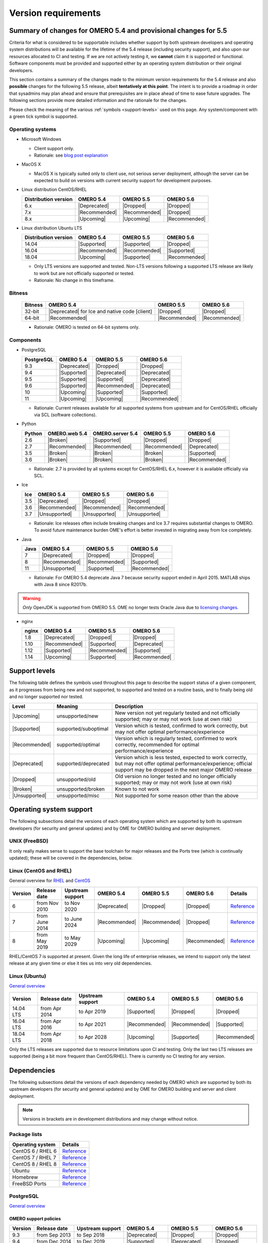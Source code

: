 ********************
Version requirements
********************

Summary of changes for OMERO 5.4 and provisional changes for 5.5
================================================================

Criteria for what is considered to be supportable includes whether
support by both upstream developers and operating system distributions
will be available for the lifetime of the 5.4 release (including
security support), and also upon our resources allocated to CI and
testing. If we are not actively testing it, we **cannot** claim it is
supported or functional. Software components must be provided and
supported either by an operating system distribution or their original
developers.

This section contains a summary of the changes made to the minimum
version requirements for the 5.4 release and also **possible** changes for
the following 5.5 release, albeit **tentatively at this point**. The
intent is to provide a roadmap in order that sysadmins may plan ahead
and ensure that prerequisites are in place ahead of time to ease
future upgrades. The following sections provide more detailed
information and the rationale for the changes.

Please check the meaning of the various :ref:`symbols <support-levels>` used
on this page. Any system/component with a green tick symbol is supported.

Operating systems
-----------------

* Microsoft Windows

  * Client support only.
  * Rationale: see `blog post explanation <https://blog.openmicroscopy.org/tech-issues/future-plans/deployment/2016/03/22/windows-support/>`_

* MacOS X

  * MacOS X is typically suited only to client use, not serious server
    deployment, although the server can be expected to build on versions with
    current security support for development purposes.

* Linux distribution CentOS/RHEL

  .. list-table::
     :header-rows: 1

     * - Distribution version
       - OMERO 5.4
       - OMERO 5.5
       - OMERO 5.6
     * - 6.x
       - |Deprecated|
       - |Dropped|
       - |Dropped|
     * - 7.x
       - |Recommended|
       - |Recommended|
       - |Dropped|
     * - 8.x
       - |Upcoming|
       - |Upcoming|
       - |Recommended|

* Linux distribution Ubuntu LTS

  .. list-table::
     :header-rows: 1

     * - Distribution version
       - OMERO 5.4
       - OMERO 5.5
       - OMERO 5.6
     * - 14.04
       - |Supported|
       - |Supported|
       - |Dropped|
     * - 16.04
       - |Recommended|
       - |Recommended|
       - |Supported|
     * - 18.04
       - |Upcoming|
       - |Supported|
       - |Recommended|
       
  * Only LTS versions are supported and tested. Non-LTS versions
    following a supported LTS release are likely to work but are not
    officially supported or tested.
  * Rationale: No change in this timeframe.

Bitness
-------

  .. list-table::
     :header-rows: 1

     * - Bitness
       - OMERO 5.4
       - OMERO 5.5
       - OMERO 5.6
     * - 32-bit
       - |Deprecated| for Ice and native code [client]
       - |Dropped|
       - |Dropped|
     * - 64-bit
       - |Recommended|
       - |Recommended|
       - |Recommended|

  * Rationale: OMERO is tested on 64-bit systems only.

Components
----------

* PostgreSQL

  .. list-table::
     :header-rows: 1

     * - PostgreSQL
       - OMERO 5.4
       - OMERO 5.5
       - OMERO 5.6
     * - 9.3
       - |Deprecated|
       - |Dropped|
       - |Dropped|
     * - 9.4
       - |Supported|
       - |Deprecated|
       - |Deprecated|
     * - 9.5
       - |Supported|
       - |Supported|
       - |Deprecated|
     * - 9.6
       - |Supported|
       - |Recommended|
       - |Deprecated|
     * - 10
       - |Upcoming|
       - |Supported|
       - |Supported|
     * - 11
       - |Upcoming|
       - |Upcoming|
       - |Recommended|

  * Rationale: Current releases available for all supported systems
    from upstream and for CentOS/RHEL officially via SCL (software
    collections).

* Python

  .. list-table::
       :header-rows: 1

       * - Python
         - OMERO.web 5.4
         - OMERO.server 5.4
         - OMERO 5.5
         - OMERO 5.6
       * - 2.6
         - |Broken|
         - |Supported|
         - |Dropped|
         - |Dropped|
       * - 2.7
         - |Recommended|
         - |Recommended|
         - |Recommended|
         - |Deprecated|
       * - 3.5
         - |Broken|
         - |Broken|
         - |Broken|
         - |Supported|
       * - 3.6
         - |Broken|
         - |Broken|
         - |Broken|
         - |Recommended|

  * Rationale: 2.7 is provided by all systems except for CentOS/RHEL
    6.x, however it is available officially via SCL.

* Ice

  .. list-table::
       :header-rows: 1

       * - Ice
         - OMERO 5.4
         - OMERO 5.5
         - OMERO 5.6
       * - 3.5
         - |Deprecated|
         - |Dropped|
         - |Dropped|
       * - 3.6
         - |Recommended|
         - |Recommended|
         - |Recommended|
       * - 3.7
         - |Unsupported|
         - |Unsupported|
         - |Unsupported|

  * Rationale: Ice releases often include breaking changes and Ice 3.7
    requires substantial changes to OMERO. To avoid future maintenance
    burden OME's effort is better invested in migrating away from Ice
    completely.

* Java

  .. list-table::
       :header-rows: 1

       * - Java
         - OMERO 5.4
         - OMERO 5.5
         - OMERO 5.6
       * - 7
         - |Deprecated|
         - |Dropped|
         - |Dropped|
       * - 8
         - |Recommended|
         - |Recommended|
         - |Supported|
       * - 11
         - |Unsupported|
         - |Supported|
         - |Recommended|

  * Rationale: For OMERO 5.4 deprecate Java 7 because security support ended
    in April 2015. MATLAB ships with Java 8 since R2017b.

.. warning::

   *Only* OpenJDK is supported from OMERO 5.5. OME no longer tests Oracle
   Java due to `licensing changes
   <https://www.oracle.com/technetwork/java/javase/overview/oracle-jdk-faqs.html>`__.

* nginx

  .. list-table::
       :header-rows: 1

       * - nginx
         - OMERO 5.4
         - OMERO 5.5
         - OMERO 5.6
       * - 1.8
         - |Deprecated|
         - |Dropped|
         - |Dropped|
       * - 1.10
         - |Recommended|
         - |Supported|
         - |Deprecated|
       * - 1.12
         - |Supported|
         - |Recommended|
         - |Supported|
       * - 1.14
         - |Upcoming|
         - |Supported|
         - |Recommended|

.. _support-levels:

Support levels
==============

The following table defines the symbols used throughout this page to
describe the support status of a given component, as it progresses
from being new and not supported, to supported and tested on a
routine basis, and to finally being old and no longer supported
nor tested.

.. list-table::
    :header-rows: 1

    * - Level
      - Meaning
      - Description
    * - |Upcoming|
      - unsupported/new
      - New version not yet regularly tested and not officially supported; may or may not work (use at own risk)
    * - |Supported|
      - supported/suboptimal
      - Version which is tested, confirmed to work correctly, but may not offer optimal performance/experience
    * - |Recommended|
      - supported/optimal
      - Version which is regularly tested, confirmed to work correctly, recommended for optimal performance/experience
    * - |Deprecated|
      - supported/deprecated
      - Version which is less tested, expected to work correctly, but may not offer optimal performance/experience; official support may be dropped in the next major OMERO release
    * - |Dropped|
      - unsupported/old
      - Old version no longer tested and no longer officially supported; may or may not work (use at own risk)
    * - |Broken|
      - unsupported/broken
      - Known to not work
    * - |Unsupported|
      - unsupported/misc
      - Not supported for some reason other than the above

Operating system support
========================

The following subsections detail the versions of each operating system
which are supported by both its upstream developers (for security and
general updates) and by OME for OMERO building and server deployment.

UNIX (FreeBSD)
--------------

It only really makes sense to support the base toolchain for major
releases and the Ports tree (which is continually updated); these will
be covered in the dependencies, below.

Linux (CentOS and RHEL)
-----------------------

General overview for `RHEL
<https://access.redhat.com/articles/3078>`__ and `CentOS
<https://wiki.centos.org/FAQ/General#head-fe8a0be91ee3e7dea812e8694491e1dde5b75e6d>`__

.. list-table::
    :header-rows: 1

    * - Version
      - Release date
      - Upstream support
      - OMERO 5.4
      - OMERO 5.5
      - OMERO 5.6
      - Details
    * - 6
      - from Nov 2010
      - to Nov 2020
      - |Deprecated|
      - |Dropped|
      - |Dropped|
      - `Reference <https://wiki.centos.org/FAQ/General#head-fe8a0be91ee3e7dea812e8694491e1dde5b75e6d>`__
    * - 7
      - from June 2014
      - to June 2024
      - |Recommended|
      - |Recommended|
      - |Dropped|
      - `Reference <https://wiki.centos.org/FAQ/General#head-fe8a0be91ee3e7dea812e8694491e1dde5b75e6d>`__
    * - 8
      - from May 2019
      - to May 2029
      - |Upcoming|
      - |Upcoming|
      - |Recommended|
      - `Reference <https://access.redhat.com/support/policy/updates/errata#Life_Cycle_Dates>`__

RHEL/CentOS 7 is supported at present. Given the long life
of enterprise releases, we intend to support only the latest release
at any given time or else it ties us into very old dependencies.

Linux (Ubuntu)
--------------

`General overview <https://wiki.ubuntu.com/Releases>`__

.. list-table::
    :header-rows: 1

    * - Version
      - Release date
      - Upstream support
      - OMERO 5.4
      - OMERO 5.5
      - OMERO 5.6
    * - 14.04 LTS
      - from Apr 2014
      - to Apr 2019
      - |Supported|
      - |Dropped|
      - |Dropped|
    * - 16.04 LTS
      - from Apr 2016
      - to Apr 2021
      - |Recommended|
      - |Recommended|
      - |Supported|
    * - 18.04 LTS
      - from Apr 2018
      - to Apr 2028
      - |Upcoming|
      - |Supported|
      - |Recommended|

Only the LTS releases are supported due to resource limitations upon
CI and testing. Only the last two LTS releases are supported (being a
bit more frequent than CentOS/RHEL). There is currently no CI testing
for any version.


Dependencies
============

The following subsections detail the versions of each dependency
needed by OMERO which are supported by both its upstream developers
(for security and general updates) and by OME for OMERO building and
server and client deployment.

.. note::
    Versions in brackets are in development distributions and may
    change without notice.

Package lists
-------------

.. list-table::
    :header-rows: 1

    * - Operating system
      - Details
    * - CentOS 6 / RHEL 6
      - `Reference <http://mirror.centos.org/centos/6/os/x86_64/Packages/>`__
    * - CentOS 7 / RHEL 7
      - `Reference <http://mirror.centos.org/centos/7/os/x86_64/Packages/>`__
    * - CentOS 8 / RHEL 8
      - `Reference <http://mirror.centos.org/centos/8/os/x86_64/Packages/>`__
    * - Ubuntu
      - `Reference <https://packages.ubuntu.com/search?keywords=foo&searchon=names&suite=all&section=all>`__
    * - Homebrew
      - `Reference <https://github.com/Homebrew/homebrew-core/tree/master/Formula>`__
    * - FreeBSD Ports
      - `Reference <https://svnweb.freebsd.org/ports/head/>`__


PostgreSQL
----------

`General overview <https://www.postgresql.org/support/versioning/>`__

OMERO support policies
^^^^^^^^^^^^^^^^^^^^^^

.. list-table::
    :header-rows: 1

    * - Version
      - Release date
      - Upstream support
      - OMERO 5.4
      - OMERO 5.5
      - OMERO 5.6
    * - 9.3
      - from Sep 2013
      - to Sep 2018
      - |Deprecated|
      - |Dropped|
      - |Dropped|
    * - 9.4
      - from Dec 2014
      - to Dec 2019
      - |Supported|
      - |Deprecated|
      - |Dropped|
    * - 9.5
      - from Jan 2016
      - to Jan 2021
      - |Supported|
      - |Supported|
      - |Deprecated|
    * - 9.6
      - from Sep 2016
      - to Sep 2021
      - |Recommended|
      - |Recommended|
      - |Deprecated|
    * - 10
      - from Oct 2017
      - to Nov 2022
      - |Upcoming|
      - |Supported|
      - |Supported|
    * - 11
      - from Oct 2018
      - to Nov 2023
      - |Upcoming|
      - |Upcoming|
      - |Recommended|
    * - Details
      - 
      - `Reference <https://www.postgresql.org/support/versioning/>`__
      - 
      - 
      - 

Version provided by distribution
^^^^^^^^^^^^^^^^^^^^^^^^^^^^^^^^
If no version is provided, a suitable repository is indicated.

.. list-table::
    :header-rows: 1

    * - Version
      - CentOS/RHEL
      - Ubuntu
      - Homebrew
      - FreeBSD Ports
    * - 9.4
      - 6 (`postgresql <https://yum.postgresql.org/9.4/redhat/rhel-6-x86_64/>`__), 7 (`postgresql <https://yum.postgresql.org/9.4/redhat/rhel-7-x86_64/>`__)
      - 14.04, 16.04, 18.04 (`postgresql <https://apt.postgresql.org/pub/repos/apt/>`__)
      - Yes
      - Yes
    * - 9.5
      - 6 (`postgresql <https://yum.postgresql.org/9.5/redhat/rhel-6-x86_64/>`__), 7 (`postgresql <https://yum.postgresql.org/9.5/redhat/rhel-7-x86_64/>`__)
      - 14.04, 16.04, 18.04 (`postgresql <https://apt.postgresql.org/pub/repos/apt/>`__)
      - Yes
      - Yes
    * - 9.6
      - 6 (`postgresql <https://yum.postgresql.org/9.6/redhat/rhel-6-x86_64/>`__),
	7 (`postgresql <https://yum.postgresql.org/9.6/redhat/rhel-7-x86_64/>`__),
	8 (`postgresql <https://yum.postgresql.org/9.6/redhat/rhel-8-x86_64/>`__)
      - 14.04, 16.04, 18.04 (`postgresql <https://apt.postgresql.org/pub/repos/apt/>`__)
      - Yes
      - Yes
    * - 10
      - 6 (`postgresql <https://yum.postgresql.org/10/redhat/rhel-6-x86_64/>`__),
	7 (`postgresql <https://yum.postgresql.org/10/redhat/rhel-7-x86_64/>`__),
	8 (`postgresql <https://yum.postgresql.org/10/redhat/rhel-8-x86_64/>`__)
      - 14.04, 16.04, 18.04 (`postgresql <https://apt.postgresql.org/pub/repos/apt/>`__)
      - Yes
      - Yes
    * - Details
      - 
      - `Reference <https://packages.ubuntu.com/search?keywords=postgresql&searchon=names&suite=all&section=all>`__
      - 
      - 

The PostgreSQL project provides `packages
<https://www.postgresql.org/download/>`__ for supported platforms
therefore distribution support is not necessary.

.. _python-requirements:

Python
------

OMERO support policies
^^^^^^^^^^^^^^^^^^^^^^

.. list-table::
    :header-rows: 1

    * - Version
      - Release date
      - Upstream support
      - OMERO 5.4
      - OMERO 5.5
      - OMERO 5.6
      - Details
    * - 2.6
      - from Oct 2008
      - to Oct 2013
      - |Dropped| [1]_ 
        |Supported| [2]_ 
      - |Dropped|
      - |Dropped|
      - `PEP 361 <https://www.python.org/dev/peps/pep-0361/>`__
    * - 2.7
      - from Jul 2010
      - to Jan 2020
      - |Recommended|
      - |Recommended|
      - |Deprecated|
      - `PEP 373 <https://www.python.org/dev/peps/pep-0373/>`__
    * - 3.2
      - from Feb 2011
      - to Feb 2016
      - |Broken|
      - |Broken|
      - |Broken|
      - `PEP 392 <https://www.python.org/dev/peps/pep-0392/>`__
    * - 3.3
      - from Sep 2012
      - to Sep 2017
      - |Broken|
      - |Broken|
      - |Broken|
      - `PEP 398 <https://www.python.org/dev/peps/pep-0398/>`__
    * - 3.4
      - from Mar 2014
      - to Mar 2019
      - |Broken|
      - |Broken|
      - |Broken|
      - `PEP 429 <https://www.python.org/dev/peps/pep-0429/>`__
    * - 3.5
      - from Sep 2015
      - to Sep 2020
      - |Broken|
      - |Broken|
      - |Supported|
      - `PEP 478 <https://www.python.org/dev/peps/pep-0478/>`__
    * - 3.6
      - from Dec 2016
      - to Dec 2021
      - |Broken|
      - |Broken|
      - |Recommended|
      - `PEP 494 <https://www.python.org/dev/peps/pep-0494/>`__
    * - 3.7
      - from Jun 2018
      - to Jun 2023
      - |Broken|
      - |Broken|
      - |Upcoming|
      - `PEP 537 <https://www.python.org/dev/peps/pep-0537/>`__

.. [1] For OMERO.web, Python 2.7 is the minimum supported version.
.. [2] For OMERO.py and OMERO.server 5.4, Python 2.6 is the minimum supported
       version.


Version provided by distribution
^^^^^^^^^^^^^^^^^^^^^^^^^^^^^^^^

.. list-table::
    :header-rows: 1

    * - Version
      - CentOS/RHEL
      - Ubuntu
      - Homebrew
      - FreeBSD Ports
    * - 2.6
      - 6
      - 10.04
      - N/A
      - Yes
    * - 2.7
      - 7
      - 14.04, 16.04, 18.04
      - Yes
      - Yes
    * - 3.2
      - N/A
      - N/A
      - N/A
      - Yes
    * - 3.3
      - N/A
      - N/A
      - N/A
      - Yes
    * - 3.4
      - 7 (`EPEL <https://dl.fedoraproject.org/pub/epel/7/x86_64/>`__)
      - 14.04
      - N/A
      - Yes
    * - 3.5
      - N/A
      - 16.04
      - N/A
      - Yes
    * - 3.6
      - 7 (`EPEL <https://dl.fedoraproject.org/pub/epel/7/x86_64/>`__)
      - 18.04
      - Yes
      - Yes
    * - Details
      - 
      - `Python 2 <https://packages.ubuntu.com/search?keywords=python2&searchon=names&suite=all&section=all>`__
        `Python 3 <https://packages.ubuntu.com/search?keywords=python3&searchon=names&suite=all&section=all>`__
      - 
      - 

At the moment 2.7 support is present upstream until 2020;
3.x versions continue to be released and retired regularly in
parallel. The limiting factor will be distribution support for 2.7 as
major packages are slowly switching to 3.x and this might cause
problems if our python module dependencies are no longer available
without major effort.

The supported version of the Django module used by OMERO.web (1.8)
requires Python 2.7. The older version (1.6) will work with Python
2.6 but lacks security support so should *not* be used.

.. _ice-requirements:

Ice
---

:zeroc:`General overview <download.html>`

OMERO support policies
^^^^^^^^^^^^^^^^^^^^^^

.. list-table::
    :header-rows: 1

    * - Version
      - Release date
      - Upstream support
      - OMERO 5.4
      - OMERO 5.5
      - OMERO 5.6
      - Details
    * - 3.5
      - from Mar 2013
      - to Oct 2013
      - |Deprecated|
      - |Dropped|
      - |Dropped|
      - :zerocforum:`3.5.0 <announcements/6093-ice-3-5-0-released>`,
        :zerocforum:`3.5.1 <announcements/6283-ice-3-5-1-released>`
    * - 3.6
      - from June 2015
      - to TBA
      - |Recommended|
      - |Recommended|
      - |Recommended|
      - :zerocforum:`3.6.0 <announcements/6631-ice-3-6-0-and-ice-touch-3-6-0-released>`
        (:zerocforum:`3.6.1 <announcements/45941-ice-3-6-0-and-ice-touch-3-6-1-released>` |Broken|),
        :zerocforum:`3.6.2 <announcements/46347-ice-ice-e-and-ice-touch-3-6-2-released>`,
        :zerocforum:`3.6.3 <announcements/46475-ice-ice-e-and-ice-touch-3-6-3-released>`,
        :zerocforum:`3.6.4 <announcements/46550-ice-ice-e-and-ice-touch-3-6-4-released>`
    * - 3.7
      - from July 2017
      - to TBA
      - |Unsupported|
      - |Unsupported|
      - |Unsupported|
      - :zerocforum:`3.7.0 <announcements/46530-ice-3-7-0-and-ice-touch-3-7-0-released>`,
        :zerocforum:`3.7.1 <announcements/46620/ice-3-7-1-released>`

Version provided by distribution
^^^^^^^^^^^^^^^^^^^^^^^^^^^^^^^^
If no version is provided, a suitable repository is indicated.

.. list-table::
    :header-rows: 1

    * - Version
      - CentOS/RHEL
      - Ubuntu
      - Homebrew
      - FreeBSD Ports
    * - 3.5
      - 6, 7 (`zeroc <https://zeroc.com/distributions/ice/3.5/>`__)
      - 14.04, 16.04
      - N/A
      - N/A
    * - 3.6
      - 6, 7 (`zeroc <https://zeroc.com/distributions/ice/>`__)
      - 14.04, 16.04 (`zeroc <https://zeroc.com/distributions/ice/>`__)
      - Yes
      - Yes
    * - 3.7
      - 7 (`zeroc <https://zeroc.com/distributions/ice/>`__)
      - 16.04, 18.04 (`zeroc <https://zeroc.com/distributions/ice/>`__)
      - Yes
      - Yes
    * - Details
      -
      - `Reference <https://packages.ubuntu.com/search?keywords=ice&searchon=names&suite=all&section=all>`__
      -
      -

Java
----

`General overview <https://www.oracle.com/technetwork/java/eol-135779.html>`__

OMERO support policies
^^^^^^^^^^^^^^^^^^^^^^

.. list-table::
    :header-rows: 1

    * - Version
      - Release date
      - Upstream support
      - OMERO 5.4
      - OMERO 5.5
      - OMERO 5.6
      - Details
    * - 7
      - from Jul 2011
      - to Apr 2015
      - |Deprecated|
      - |Dropped|
      - |Dropped|
      - `Reference <https://www.oracle.com/technetwork/java/eol-135779.html>`__
    * - 8
      - from Mar 2014
      - to Jun 2023
      - |Recommended|
      - |Recommended|
      - |Supported|
      - `Reference <https://access.redhat.com/articles/1299013>`__
    * - 11
      - from Sep 2018
      - to Oct 2024
      - |Unsupported|
      - |Supported|
      - |Recommended|
      - `Reference <https://access.redhat.com/articles/1299013>`__

Version provided by distribution
^^^^^^^^^^^^^^^^^^^^^^^^^^^^^^^^

.. list-table::
    :header-rows: 1

    * - Version
      - CentOS/RHEL
      - Ubuntu
      - Homebrew
      - FreeBSD Ports
    * - 7
      - 6, 7
      - 14.04
      - N/A
      - Yes
    * - 8
      - 6, 7
      - 16.04, 18.04
      - N/A
      - N/A
    * - 11
      - 7
      - 18.04
      - N/A
      - Yes
    * - Details
      - 
      - `Reference <https://packages.ubuntu.com/search?keywords=jdk&searchon=names&suite=all&section=all>`__
      - 
      - 

Note that all distributions provide OpenJDK due to distribution restrictions
by Oracle. `Oracle Java
<https://www.oracle.com/technetwork/java/javase/downloads/index-jsp-138363.html>`__
may be used if downloaded separately.

Nginx
-----

`General overview <https://nginx.org/en/download.html>`__ and `roadmap
<https://trac.nginx.org/nginx/roadmap>`__

OMERO support policies
^^^^^^^^^^^^^^^^^^^^^^

.. list-table::
    :header-rows: 1

    * - Version
      - Release date
      - Upstream support
      - OMERO 5.4
      - OMERO 5.5
      - OMERO 5.6
    * - 1.6
      - from Apr 2014
      - to Apr 2015
      - |Deprecated|
      - |Dropped|
      - |Dropped|
    * - 1.8
      - from Apr 2015
      - to Jan 2016
      - |Supported|
      - |Deprecated|
      - |Dropped|
    * - 1.10
      - from Apr 2016
      - to Apr 2017
      - |Recommended|
      - |Supported|
      - |Deprecated|
    * - 1.12
      - from Apr 2017
      - to Apr 2018
      - |Supported|
      - |Recommended|
      - |Supported|
    * - 1.14
      - from Apr 2018
      - to Apr 2019
      - |Upcoming|
      - |Supported|
      - |Recommended|
    * - 1.16
      - from Apr 2019
      - TBA
      - |Upcoming|
      - |Upcoming|
      - |Upcoming|

Version provided by distribution
^^^^^^^^^^^^^^^^^^^^^^^^^^^^^^^^
If no version is provided, a suitable repository is indicated.

.. list-table::
    :header-rows: 1

    * - Version
      - CentOS/RHEL
      - Ubuntu
      - Homebrew
      - FreeBSD Ports
    * - 1.12
      - 7 (`EPEL <https://dl.fedoraproject.org/pub/epel/7/x86_64/>`__)
      - 14.04 (`nginx <https://launchpad.net/~nginx/+archive/ubuntu/stable>`__)
      - N/A
      - Yes
    * - 1.14
      - N/A
      - 16.04, 18.04 (`nginx <https://launchpad.net/~nginx/+archive/ubuntu/stable>`__)
      - Yes
      - Yes
    * - Details
      - 
      - 
      - `Reference <https://packages.ubuntu.com/search?keywords=nginx&searchon=names&suite=all&section=all>`__
      - 
